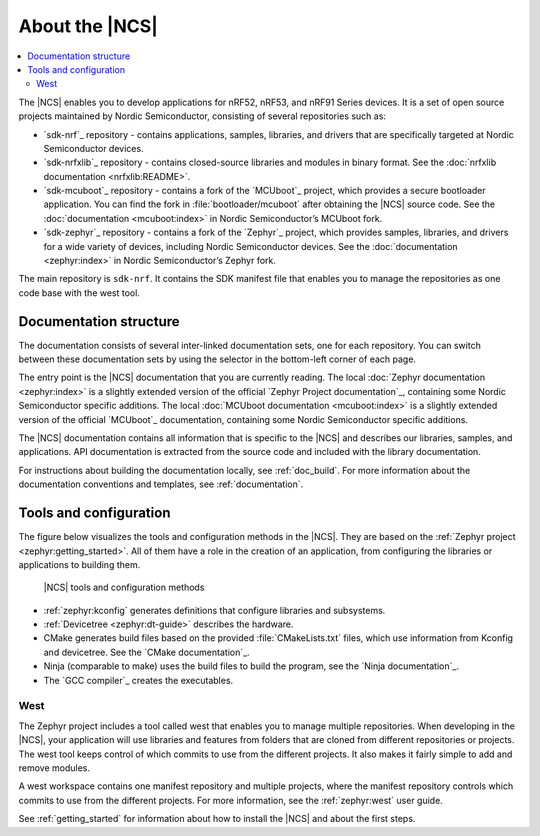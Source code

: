 .. _ncs_introduction:

About the |NCS|
###############

.. contents::
   :local:
   :depth: 2

The |NCS| enables you to develop applications for nRF52, nRF53, and nRF91 Series devices.
It is a set of open source projects maintained by Nordic Semiconductor, consisting of several repositories such as:

* `sdk-nrf`_ repository - contains applications, samples, libraries, and drivers that are specifically targeted at Nordic Semiconductor devices.
* `sdk-nrfxlib`_ repository - contains closed-source libraries and modules in binary format.
  See the :doc:`nrfxlib documentation <nrfxlib:README>`.
* `sdk-mcuboot`_ repository - contains a fork of the `MCUboot`_ project, which provides a secure bootloader application.
  You can find the fork in :file:`bootloader/mcuboot` after obtaining the |NCS| source code.
  See the :doc:`documentation <mcuboot:index>` in Nordic Semiconductor’s MCUboot fork.
* `sdk-zephyr`_ repository - contains a fork of the `Zephyr`_ project, which provides samples, libraries, and drivers for a wide variety of devices, including Nordic Semiconductor devices.
  See the :doc:`documentation <zephyr:index>` in Nordic Semiconductor’s Zephyr fork.

The main repository is ``sdk-nrf``.
It contains the SDK manifest file that enables you to manage the repositories as one code base with the west tool.

Documentation structure
***********************

The documentation consists of several inter-linked documentation sets, one for each repository.
You can switch between these documentation sets by using the selector in the bottom-left corner of each page.

The entry point is the |NCS| documentation that you are currently reading.
The local :doc:`Zephyr documentation <zephyr:index>` is a slightly extended version of the official `Zephyr Project documentation`_, containing some Nordic Semiconductor specific additions.
The local :doc:`MCUboot documentation <mcuboot:index>` is a slightly extended version of the official `MCUboot`_ documentation, containing some Nordic Semiconductor specific additions.

The |NCS| documentation contains all information that is specific to the |NCS| and describes our libraries, samples, and applications.
API documentation is extracted from the source code and included with the library documentation.

For instructions about building the documentation locally, see :ref:`doc_build`.
For more information about the documentation conventions and templates, see :ref:`documentation`.

Tools and configuration
***********************

The figure below visualizes the tools and configuration methods in the |NCS|.
They are based on the :ref:`Zephyr project <zephyr:getting_started>`.
All of them have a role in the creation of an application, from configuring the libraries or applications to building them.

.. figure:: images/ncs-toolchain.svg
   :alt: nRF Connect SDK tools and configuration

   |NCS| tools and configuration methods

* :ref:`zephyr:kconfig` generates definitions that configure libraries and subsystems.
* :ref:`Devicetree <zephyr:dt-guide>` describes the hardware.
* CMake generates build files based on the provided :file:`CMakeLists.txt` files, which use information from Kconfig and devicetree.
  See the `CMake documentation`_.
* Ninja (comparable to make) uses the build files to build the program, see the `Ninja documentation`_.
* The `GCC compiler`_ creates the executables.

West
====

The Zephyr project includes a tool called west that enables you to manage multiple repositories.
When developing in the |NCS|, your application will use libraries and features from folders that are cloned from different repositories or projects.
The west tool keeps control of which commits to use from the different projects.
It also makes it fairly simple to add and remove modules.

A west workspace contains one manifest repository and multiple projects, where the manifest repository controls which commits to use from the different projects.
For more information, see the :ref:`zephyr:west` user guide.

See :ref:`getting_started` for information about how to install the |NCS| and about the first steps.
